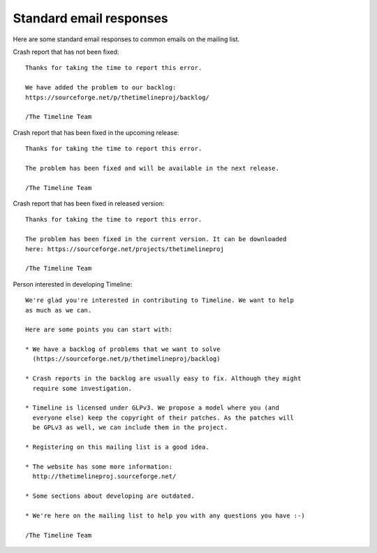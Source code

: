 Standard email responses
========================

Here are some standard email responses to common emails on the mailing list.

Crash report that has not been fixed::

    Thanks for taking the time to report this error.

    We have added the problem to our backlog:
    https://sourceforge.net/p/thetimelineproj/backlog/

    /The Timeline Team

Crash report that has been fixed in the upcoming release::

    Thanks for taking the time to report this error.

    The problem has been fixed and will be available in the next release.

    /The Timeline Team

Crash report that has been fixed in released version::

    Thanks for taking the time to report this error.

    The problem has been fixed in the current version. It can be downloaded
    here: https://sourceforge.net/projects/thetimelineproj

    /The Timeline Team

Person interested in developing Timeline::

    We're glad you're interested in contributing to Timeline. We want to help
    as much as we can.

    Here are some points you can start with:

    * We have a backlog of problems that we want to solve
      (https://sourceforge.net/p/thetimelineproj/backlog)

    * Crash reports in the backlog are usually easy to fix. Although they might
      require some investigation.

    * Timeline is licensed under GLPv3. We propose a model where you (and
      everyone else) keep the copyright of their patches. As the patches will
      be GPLv3 as well, we can include them in the project.

    * Registering on this mailing list is a good idea.

    * The website has some more information:
      http://thetimelineproj.sourceforge.net/

    * Some sections about developing are outdated.

    * We're here on the mailing list to help you with any questions you have :-)

    /The Timeline Team

